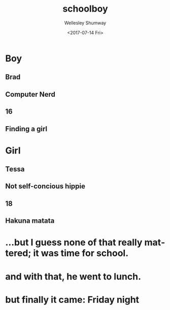 #+OPTIONS: ':nil *:t -:t ::t <:t H:3 \n:nil ^:t arch:headline author:t
#+OPTIONS: broken-links:nil c:nil creator:nil d:(not "LOGBOOK") date:t e:t
#+OPTIONS: email:nil f:t inline:t num:t p:nil pri:nil prop:nil stat:t tags:t
#+OPTIONS: tasks:t tex:t timestamp:t title:t toc:t todo:t |:t
#+TITLE: schoolboy
#+DATE: <2017-07-14 Fri>
#+AUTHOR: Wellesley Shumway
#+EMAIL: wkshumway@Wellesleys-MacBook-Pro.local
#+LANGUAGE: en
#+SELECT_TAGS: export
#+EXCLUDE_TAGS: noexport
#+CREATOR: Emacs 25.2.1 (Org mode 9.0.7)
* Boy
** Brad
** Computer Nerd
** 16
** Finding a girl

* Girl
** Tessa
** Not self-concious hippie
** 18
** Hakuna matata

* ...but I guess none of that really mattered; it was time for school.
* and with that, he went to lunch.
* but finally it came: Friday night
